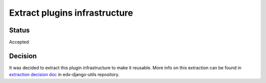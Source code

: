 Extract plugins infrastructure
==============================

Status
------

Accepted


Decision
---------

It was decided to extract this plugin infrastructure to make it reusable.  More info on this extraction can be found in `extraction decision doc`_ in edx-django-utils repository.

.. _extraction decision doc: https://github.com/edx/edx-django-utils/blob/master/docs/decisions/0002-extract-plugins-infrastructure-from-edx-platform.rst